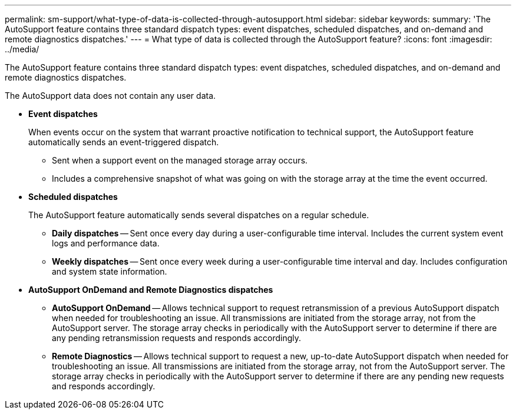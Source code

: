 ---
permalink: sm-support/what-type-of-data-is-collected-through-autosupport.html
sidebar: sidebar
keywords: 
summary: 'The AutoSupport feature contains three standard dispatch types: event dispatches, scheduled dispatches, and on-demand and remote diagnostics dispatches.'
---
= What type of data is collected through the AutoSupport feature?
:icons: font
:imagesdir: ../media/

[.lead]
The AutoSupport feature contains three standard dispatch types: event dispatches, scheduled dispatches, and on-demand and remote diagnostics dispatches.

The AutoSupport data does not contain any user data.

* *Event dispatches*
+
When events occur on the system that warrant proactive notification to technical support, the AutoSupport feature automatically sends an event-triggered dispatch.

 ** Sent when a support event on the managed storage array occurs.
 ** Includes a comprehensive snapshot of what was going on with the storage array at the time the event occurred.

* *Scheduled dispatches*
+
The AutoSupport feature automatically sends several dispatches on a regular schedule.

 ** *Daily dispatches* -- Sent once every day during a user-configurable time interval. Includes the current system event logs and performance data.
 ** *Weekly dispatches* -- Sent once every week during a user-configurable time interval and day. Includes configuration and system state information.

* *AutoSupport OnDemand and Remote Diagnostics dispatches*
 ** *AutoSupport OnDemand* -- Allows technical support to request retransmission of a previous AutoSupport dispatch when needed for troubleshooting an issue. All transmissions are initiated from the storage array, not from the AutoSupport server. The storage array checks in periodically with the AutoSupport server to determine if there are any pending retransmission requests and responds accordingly.
 ** *Remote Diagnostics* -- Allows technical support to request a new, up-to-date AutoSupport dispatch when needed for troubleshooting an issue. All transmissions are initiated from the storage array, not from the AutoSupport server. The storage array checks in periodically with the AutoSupport server to determine if there are any pending new requests and responds accordingly.
